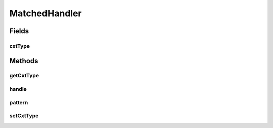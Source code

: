 MatchedHandler
==============

.. java:package:: se.sics.kompics
   :noindex:

.. java:type:: public abstract class MatchedHandler<P, V, E extends KompicsEvent & PatternExtractor<P, ? super V>>

   :author: lkroll
   :param <P>: The type of the pattern to match against
   :param <V>: The type of the content value
   :param <E>: The type of context event

Fields
------
cxtType
^^^^^^^

.. java:field::  Class<E> cxtType
   :outertype: MatchedHandler

Methods
-------
getCxtType
^^^^^^^^^^

.. java:method:: public Class<E> getCxtType()
   :outertype: MatchedHandler

   Gets the event type.

   :return: the event type

handle
^^^^^^

.. java:method:: public abstract void handle(V content, E context)
   :outertype: MatchedHandler

pattern
^^^^^^^

.. java:method:: public abstract P pattern()
   :outertype: MatchedHandler

setCxtType
^^^^^^^^^^

.. java:method:: public void setCxtType(Class<E> cxtType)
   :outertype: MatchedHandler

   Sets the event type.

   :param eventType: the new event type

